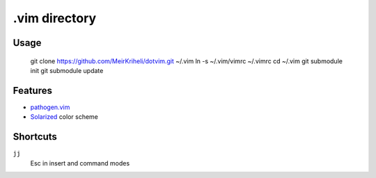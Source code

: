 ============================================================
.vim directory
============================================================

Usage
============

    git clone https://github.com/MeirKriheli/dotvim.git ~/.vim
    ln -s ~/.vim/vimrc ~/.vimrc
    cd ~/.vim
    git submodule init
    git submodule update


Features
============

* `pathogen.vim`_
* Solarized_ color scheme

.. _pathogen.vim: https://github.com/tpope/vim-pathogen
.. _Solarized: https://github.com/altercation/vim-colors-solarized


Shortcuts
==============

``jj``
    Esc in insert and command modes
